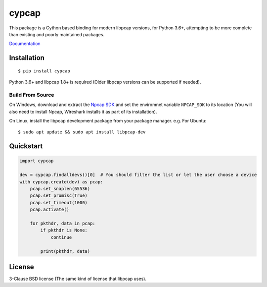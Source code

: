 cypcap
======
.. image:: https://img.shields.io/pypi/v/cypcap.svg
   :target: https://pypi.org/project/cypcap/
   :alt: PyPI

.. image:: https://github.com/segevfiner/cypcap/actions/workflows/docs.yml/badge.svg
   :target: https://segevfiner.github.io/cypcap/
   :alt: Docs

.. image:: https://github.com/segevfiner/cypcap/actions/workflows/build-and-test.yml/badge.svg
   :target: https://github.com/segevfiner/cypcap/actions/workflows/build-and-test.yml
   :alt: Build & Test

This package is a Cython based binding for modern libpcap versions, for Python 3.6+, attempting to
be more complete than existing and poorly maintained packages.

`Documentation <https://segevfiner.github.io/cypcap/>`_

Installation
------------
::

    $ pip install cypcap

Python 3.6+ and libpcap 1.8+ is required (Older libpcap versions can be supported if needed).

Build From Source
^^^^^^^^^^^^^^^^^
On Windows, download and extract the `Npcap SDK`_ and set the enviromnet variable ``NPCAP_SDK`` to
its location (You will also need to install Npcap, Wireshark installs it as part of its
installation).

On Linux, install the libpcap development package from your package manager. e.g. For Ubuntu::

    $ sudo apt update && sudo apt install libpcap-dev

.. _`Npcap SDK`: https://nmap.org/npcap/

Quickstart
----------
.. code-block:: python

    import cypcap

    dev = cypcap.findalldevs()[0]  # You should filter the list or let the user choose a device
    with cypcap.create(dev) as pcap:
        pcap.set_snaplen(65536)
        pcap.set_promisc(True)
        pcap.set_timeout(1000)
        pcap.activate()

        for pkthdr, data in pcap:
            if pkthdr is None:
                continue

            print(pkthdr, data)

License
-------
3-Clause BSD license (The same kind of license that libpcap uses).
